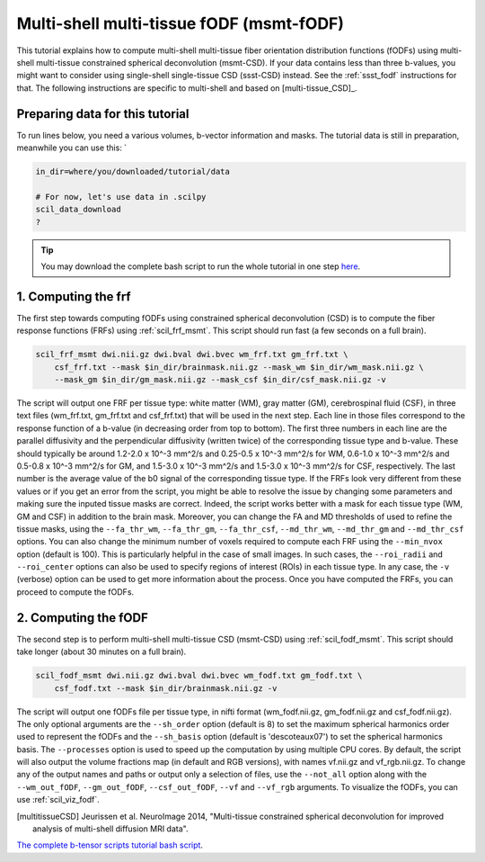.. _msmt_fodf:

Multi-shell multi-tissue fODF (msmt-fODF)
=========================================

This tutorial explains how to compute multi-shell multi-tissue fiber orientation distribution functions (fODFs) using multi-shell multi-tissue constrained spherical deconvolution (msmt-CSD). If your data contains less than three b-values, you might want to consider using single-shell single-tissue CSD (ssst-CSD) instead. See the :ref:`ssst_fodf` instructions for that. The following instructions are specific to multi-shell and based on [multi-tissue_CSD]_.


Preparing data for this tutorial
********************************

To run lines below, you need a various volumes, b-vector information and masks. The tutorial data is still in preparation, meanwhile you can use this: `

.. code-block:: bash

    in_dir=where/you/downloaded/tutorial/data

    # For now, let's use data in .scilpy
    scil_data_download
    ?

.. tip::
    You may download the complete bash script to run the whole tutorial in one step `here <../../_static/reconst/msmt_scripts.sh>`_.

1. Computing the frf
********************

The first step towards computing fODFs using constrained spherical deconvolution (CSD) is to compute the fiber response functions (FRFs) using :ref:`scil_frf_msmt`. This script should run fast (a few seconds on a full brain).

.. code-block:: bash

    scil_frf_msmt dwi.nii.gz dwi.bval dwi.bvec wm_frf.txt gm_frf.txt \
        csf_frf.txt --mask $in_dir/brainmask.nii.gz --mask_wm $in_dir/wm_mask.nii.gz \
        --mask_gm $in_dir/gm_mask.nii.gz --mask_csf $in_dir/csf_mask.nii.gz -v

The script will output one FRF per tissue type: white matter (WM), gray matter (GM), cerebrospinal fluid (CSF), in three text files (wm_frf.txt, gm_frf.txt and csf_frf.txt) that will be used in the next step. Each line in those files correspond to the response function of a b-value (in decreasing order from top to bottom). The first three numbers in each line are the parallel diffusivity and the perpendicular diffusivity (written twice) of the corresponding tissue type and b-value. These should typically be around 1.2-2.0 x 10^-3 mm^2/s and 0.25-0.5 x 10^-3 mm^2/s for WM, 0.6-1.0 x 10^-3 mm^2/s and 0.5-0.8 x 10^-3 mm^2/s for GM, and 1.5-3.0 x 10^-3 mm^2/s and 1.5-3.0 x 10^-3 mm^2/s for CSF, respectively. The last number is the average value of the b0 signal of the corresponding tissue type. If the FRFs look very different from these values or if you get an error from the script, you might be able to resolve the issue by changing some parameters and making sure the inputed tissue masks are correct. Indeed, the script works better with a mask for each tissue type (WM, GM and CSF) in addition to the brain mask. Moreover, you can change the FA and MD thresholds of used to refine the tissue masks, using the ``--fa_thr_wm``, ``--fa_thr_gm``, ``--fa_thr_csf``, ``--md_thr_wm``, ``--md_thr_gm`` and ``--md_thr_csf`` options. You can also change the minimum number of voxels required to compute each FRF using the ``--min_nvox`` option (default is 100). This is particularly helpful in the case of small images. In such cases, the ``--roi_radii`` and ``--roi_center`` options can also be used to specify regions of interest (ROIs) in each tissue type. In any case, the ``-v`` (verbose) option can be used to get more information about the process. Once you have computed the FRFs, you can proceed to compute the fODFs.


2. Computing the fODF
*********************

The second step is to perform multi-shell multi-tissue CSD (msmt-CSD) using :ref:`scil_fodf_msmt`. This script should take longer (about 30 minutes on a full brain).

.. code-block:: bash

    scil_fodf_msmt dwi.nii.gz dwi.bval dwi.bvec wm_fodf.txt gm_fodf.txt \
        csf_fodf.txt --mask $in_dir/brainmask.nii.gz -v

The script will output one fODFs file per tissue type, in nifti format (wm_fodf.nii.gz, gm_fodf.nii.gz and csf_fodf.nii.gz). The only optional arguments are the ``--sh_order`` option (default is 8) to set the maximum spherical harmonics order used to represent the fODFs and the ``--sh_basis`` option (default is 'descoteaux07') to set the spherical harmonics basis. The ``--processes`` option is used to speed up the computation by using multiple CPU cores. By default, the script will also output the volume fractions map (in default and RGB versions), with names vf.nii.gz and vf_rgb.nii.gz. To change any of the output names and paths or output only a selection of files, use the ``--not_all`` option along with the ``--wm_out_fODF``, ``--gm_out_fODF``, ``--csf_out_fODF``, ``--vf`` and ``--vf_rgb`` arguments. To visualize the fODFs, you can use :ref:`scil_viz_fodf`.

.. [multitissueCSD] Jeurissen et al. NeuroImage 2014, "Multi-tissue constrained spherical deconvolution for improved analysis of multi-shell diffusion MRI data".


`The complete b-tensor scripts tutorial bash script <msmt_fodf.sh>`_.